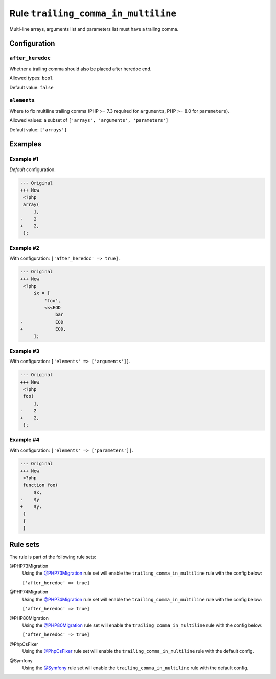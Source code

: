 ====================================
Rule ``trailing_comma_in_multiline``
====================================

Multi-line arrays, arguments list and parameters list must have a trailing
comma.

Configuration
-------------

``after_heredoc``
~~~~~~~~~~~~~~~~~

Whether a trailing comma should also be placed after heredoc end.

Allowed types: ``bool``

Default value: ``false``

``elements``
~~~~~~~~~~~~

Where to fix multiline trailing comma (PHP >= 7.3 required for ``arguments``,
PHP >= 8.0 for ``parameters``).

Allowed values: a subset of ``['arrays', 'arguments', 'parameters']``

Default value: ``['arrays']``

Examples
--------

Example #1
~~~~~~~~~~

*Default* configuration.

.. code-block:: diff

   --- Original
   +++ New
    <?php
    array(
        1,
   -    2
   +    2,
    );

Example #2
~~~~~~~~~~

With configuration: ``['after_heredoc' => true]``.

.. code-block:: diff

   --- Original
   +++ New
    <?php
        $x = [
            'foo',
            <<<EOD
                bar
   -            EOD
   +            EOD,
        ];

Example #3
~~~~~~~~~~

With configuration: ``['elements' => ['arguments']]``.

.. code-block:: diff

   --- Original
   +++ New
    <?php
    foo(
        1,
   -    2
   +    2,
    );

Example #4
~~~~~~~~~~

With configuration: ``['elements' => ['parameters']]``.

.. code-block:: diff

   --- Original
   +++ New
    <?php
    function foo(
        $x,
   -    $y
   +    $y,
    )
    {
    }

Rule sets
---------

The rule is part of the following rule sets:

@PHP73Migration
  Using the `@PHP73Migration <./../../ruleSets/PHP73Migration.rst>`_ rule set will enable the ``trailing_comma_in_multiline`` rule with the config below:

  ``['after_heredoc' => true]``

@PHP74Migration
  Using the `@PHP74Migration <./../../ruleSets/PHP74Migration.rst>`_ rule set will enable the ``trailing_comma_in_multiline`` rule with the config below:

  ``['after_heredoc' => true]``

@PHP80Migration
  Using the `@PHP80Migration <./../../ruleSets/PHP80Migration.rst>`_ rule set will enable the ``trailing_comma_in_multiline`` rule with the config below:

  ``['after_heredoc' => true]``

@PhpCsFixer
  Using the `@PhpCsFixer <./../../ruleSets/PhpCsFixer.rst>`_ rule set will enable the ``trailing_comma_in_multiline`` rule with the default config.

@Symfony
  Using the `@Symfony <./../../ruleSets/Symfony.rst>`_ rule set will enable the ``trailing_comma_in_multiline`` rule with the default config.
